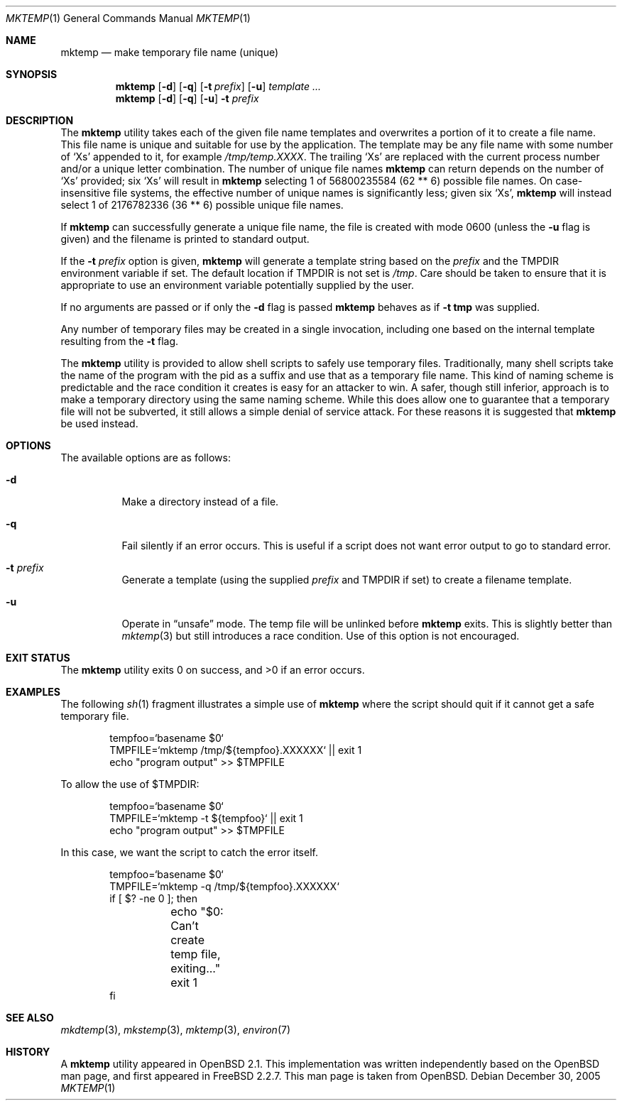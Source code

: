 .\" Copyright (c) 1989, 1991, 1993
.\"	The Regents of the University of California.  All rights reserved.
.\"
.\" Redistribution and use in source and binary forms, with or without
.\" modification, are permitted provided that the following conditions
.\" are met:
.\" 1. Redistributions of source code must retain the above copyright
.\"    notice, this list of conditions and the following disclaimer.
.\" 2. Redistributions in binary form must reproduce the above copyright
.\"    notice, this list of conditions and the following disclaimer in the
.\"    documentation and/or other materials provided with the distribution.
.\" 4. Neither the name of the University nor the names of its contributors
.\"    may be used to endorse or promote products derived from this software
.\"    without specific prior written permission.
.\"
.\" THIS SOFTWARE IS PROVIDED BY THE REGENTS AND CONTRIBUTORS ``AS IS'' AND
.\" ANY EXPRESS OR IMPLIED WARRANTIES, INCLUDING, BUT NOT LIMITED TO, THE
.\" IMPLIED WARRANTIES OF MERCHANTABILITY AND FITNESS FOR A PARTICULAR PURPOSE
.\" ARE DISCLAIMED.  IN NO EVENT SHALL THE REGENTS OR CONTRIBUTORS BE LIABLE
.\" FOR ANY DIRECT, INDIRECT, INCIDENTAL, SPECIAL, EXEMPLARY, OR CONSEQUENTIAL
.\" DAMAGES (INCLUDING, BUT NOT LIMITED TO, PROCUREMENT OF SUBSTITUTE GOODS
.\" OR SERVICES; LOSS OF USE, DATA, OR PROFITS; OR BUSINESS INTERRUPTION)
.\" HOWEVER CAUSED AND ON ANY THEORY OF LIABILITY, WHETHER IN CONTRACT, STRICT
.\" LIABILITY, OR TORT (INCLUDING NEGLIGENCE OR OTHERWISE) ARISING IN ANY WAY
.\" OUT OF THE USE OF THIS SOFTWARE, EVEN IF ADVISED OF THE POSSIBILITY OF
.\" SUCH DAMAGE.
.\"
.\" From: $OpenBSD: mktemp.1,v 1.8 1998/03/19 06:13:37 millert Exp $
.\" $FreeBSD$
.\"
.Dd December 30, 2005
.Dt MKTEMP 1
.Os
.Sh NAME
.Nm mktemp
.Nd make temporary file name (unique)
.Sh SYNOPSIS
.Nm
.Op Fl d
.Op Fl q
.Op Fl t Ar prefix
.Op Fl u
.Ar template ...
.Nm
.Op Fl d
.Op Fl q
.Op Fl u
.Fl t Ar prefix
.Sh DESCRIPTION
The
.Nm
utility takes each of the given file name templates and overwrites a
portion of it to create a file name.
This file name is unique
and suitable for use by the application.
The template may be
any file name with some number of
.Ql X Ns s
appended
to it, for example
.Pa /tmp/temp.XXXX .
The trailing
.Ql X Ns s
are replaced with the current process number and/or a
unique letter combination.
The number of unique file names
.Nm
can return depends on the number of
.Ql X Ns s
provided; six
.Ql X Ns s
will
result in
.Nm
selecting 1 of 56800235584 (62 ** 6) possible file names.
On case-insensitive file systems, the effective number of unique
names is significantly less; given six
.Ql X Ns s ,
.Nm
will instead select 1 of 2176782336 (36 ** 6) possible unique file names.
.Pp
If
.Nm
can successfully generate a unique file name, the file
is created with mode 0600 (unless the
.Fl u
flag is given) and the filename is printed
to standard output.
.Pp
If the
.Fl t Ar prefix
option is given,
.Nm
will generate a template string based on the
.Ar prefix
and the
.Ev TMPDIR
environment variable if set.
The default location if
.Ev TMPDIR
is not set is
.Pa /tmp .
Care should
be taken to ensure that it is appropriate to use an environment variable
potentially supplied by the user.
.Pp
If no arguments are passed or if only the
.Fl d
flag is passed
.Nm
behaves as if
.Fl t Li tmp
was supplied.
.Pp
Any number of temporary files may be created in a single invocation,
including one based on the internal template resulting from the
.Fl t
flag.
.Pp
The
.Nm
utility is provided to allow shell scripts to safely use temporary files.
Traditionally, many shell scripts take the name of the program with
the pid as a suffix and use that as a temporary file name.
This
kind of naming scheme is predictable and the race condition it creates
is easy for an attacker to win.
A safer, though still inferior, approach
is to make a temporary directory using the same naming scheme.
While
this does allow one to guarantee that a temporary file will not be
subverted, it still allows a simple denial of service attack.
For these
reasons it is suggested that
.Nm
be used instead.
.Sh OPTIONS
The available options are as follows:
.Bl -tag -width indent
.It Fl d
Make a directory instead of a file.
.It Fl q
Fail silently if an error occurs.
This is useful if
a script does not want error output to go to standard error.
.It Fl t Ar prefix
Generate a template (using the supplied
.Ar prefix
and
.Ev TMPDIR
if set) to create a filename template.
.It Fl u
Operate in
.Dq unsafe
mode.
The temp file will be unlinked before
.Nm
exits.
This is slightly better than
.Xr mktemp 3
but still introduces a race condition.
Use of this
option is not encouraged.
.El
.Sh EXIT STATUS
.Ex -std
.Sh EXAMPLES
The following
.Xr sh 1
fragment illustrates a simple use of
.Nm
where the script should quit if it cannot get a safe
temporary file.
.Bd -literal -offset indent
tempfoo=`basename $0`
TMPFILE=`mktemp /tmp/${tempfoo}.XXXXXX` || exit 1
echo "program output" >> $TMPFILE
.Ed
.Pp
To allow the use of $TMPDIR:
.Bd -literal -offset indent
tempfoo=`basename $0`
TMPFILE=`mktemp -t ${tempfoo}` || exit 1
echo "program output" >> $TMPFILE
.Ed
.Pp
In this case, we want the script to catch the error itself.
.Bd -literal -offset indent
tempfoo=`basename $0`
TMPFILE=`mktemp -q /tmp/${tempfoo}.XXXXXX`
if [ $? -ne 0 ]; then
	echo "$0: Can't create temp file, exiting..."
	exit 1
fi
.Ed
.Sh SEE ALSO
.Xr mkdtemp 3 ,
.Xr mkstemp 3 ,
.Xr mktemp 3 ,
.Xr environ 7
.Sh HISTORY
A
.Nm
utility appeared in
.Ox 2.1 .
This implementation was written independently based on the
.Ox
man page, and
first appeared in
.Fx 2.2.7 .
This man page is taken from
.Ox .
